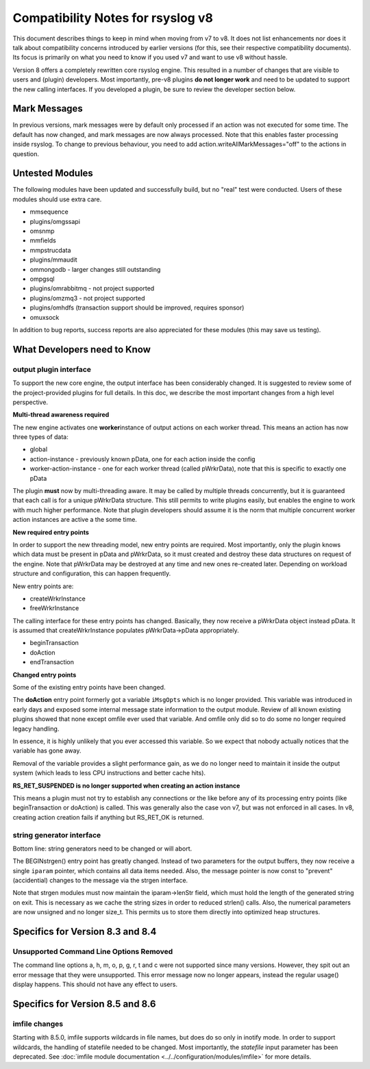 Compatibility Notes for rsyslog v8
==================================

This document describes things to keep in mind when moving from v7 to
v8. It does not list enhancements nor does it talk about compatibility
concerns introduced by earlier versions (for this, see their respective
compatibility documents). Its focus is primarily on what you need to
know if you used v7 and want to use v8 without hassle.

Version 8 offers a completely rewritten core rsyslog engine. This
resulted in a number of changes that are visible to users and (plugin)
developers. Most importantly, pre-v8 plugins **do not longer work** and
need to be updated to support the new calling interfaces. If you
developed a plugin, be sure to review the developer section below.

Mark Messages
-------------

In previous versions, mark messages were by default only processed if an
action was not executed for some time. The default has now changed, and
mark messages are now always processed. Note that this enables faster
processing inside rsyslog. To change to previous behaviour, you need to
add action.writeAllMarkMessages="off" to the actions in question.

Untested Modules
----------------

The following modules have been updated and successfully build, but no
"real" test were conducted. Users of these modules should use extra
care.

-  mmsequence
-  plugins/omgssapi
-  omsnmp
-  mmfields
-  mmpstrucdata
-  plugins/mmaudit
-  ommongodb - larger changes still outstanding
-  ompgsql
-  plugins/omrabbitmq - not project supported
-  plugins/omzmq3 - not project supported
-  plugins/omhdfs (transaction support should be improved, requires sponsor)
-  omuxsock

In addition to bug reports, success reports are also appreciated for
these modules (this may save us testing).

What Developers need to Know
----------------------------

output plugin interface
~~~~~~~~~~~~~~~~~~~~~~~

To support the new core engine, the output interface has been
considerably changed. It is suggested to review some of the
project-provided plugins for full details. In this doc, we describe the
most important changes from a high level perspective.

**Multi-thread awareness required**

The new engine activates one **worker**\ instance of output actions on
each worker thread. This means an action has now three types of data:

-  global
-  action-instance - previously known pData, one for each action inside
   the config
-  worker-action-instance - one for each worker thread (called
   pWrkrData), note that this is specific to exactly one pData

The plugin **must** now by multi-threading aware. It may be called by
multiple threads concurrently, but it is guaranteed that each call is
for a unique pWrkrData structure. This still permits to write plugins
easily, but enables the engine to work with much higher performance.
Note that plugin developers should assume it is the norm that multiple
concurrent worker action instances are active a the some time.

**New required entry points**

In order to support the new threading model, new entry points are
required. Most importantly, only the plugin knows which data must be
present in pData and pWrkrData, so it must created and destroy these
data structures on request of the engine. Note that pWrkrData may be
destroyed at any time and new ones re-created later. Depending on
workload structure and configuration, this can happen frequently.

New entry points are:

-  createWrkrInstance
-  freeWrkrInstance

The calling interface for these entry points has changed. Basically,
they now receive a pWrkrData object instead pData. It is assumed that
createWrkrInstance populates pWrkrData->pData appropriately.

-  beginTransaction
-  doAction
-  endTransaction

**Changed entry points**

Some of the existing entry points have been changed.

The **doAction** entry point formerly got a variable ``iMsgOpts`` which
is no longer provided. This variable was introduced in early days and
exposed some internal message state information to the output module.
Review of all known existing plugins showed that none except omfile ever
used that variable. And omfile only did so to do some no longer required
legacy handling.

In essence, it is highly unlikely that you ever accessed this variable.
So we expect that nobody actually notices that the variable has gone
away.

Removal of the variable provides a slight performance gain, as we do no
longer need to maintain it inside the output system (which leads to less
CPU instructions and better cache hits).

**RS\_RET\_SUSPENDED is no longer supported when creating an action
instance**

This means a plugin must not try to establish any connections or the
like before any of its processing entry points (like beginTransaction or
doAction) is called. This was generally also the case von v7, but was
not enforced in all cases. In v8, creating action creation fails if
anything but RS\_RET\_OK is returned.

string generator interface
~~~~~~~~~~~~~~~~~~~~~~~~~~

Bottom line: string generators need to be changed or will abort.

The BEGINstrgen() entry point has greatly changed. Instead of two
parameters for the output buffers, they now receive a single ``iparam``
pointer, which contains all data items needed. Also, the message pointer
is now const to "prevent" (accidential) changes to the message via the
strgen interface.

Note that strgen modules must now maintain the iparam->lenStr field,
which must hold the length of the generated string on exit. This is
necessary as we cache the string sizes in order to reduced strlen()
calls. Also, the numerical parameters are now unsigned and no longer
size\_t. This permits us to store them directly into optimized heap
structures.

Specifics for Version 8.3 and 8.4
---------------------------------

Unsupported Command Line Options Removed
~~~~~~~~~~~~~~~~~~~~~~~~~~~~~~~~~~~~~~~~
The command line options a, h, m, o, p, g, r, t and c were not 
supported since many versions. However, they spit out an error
message that they were unsupported. This error message now no
longer appears, instead the regular usage() display happens.
This should not have any effect to users.


Specifics for Version 8.5 and 8.6
---------------------------------

imfile changes
~~~~~~~~~~~~~~

Starting with 8.5.0, imfile supports wildcards in file names, but
does do so only in inotify mode. In order to support wildcards, the
handling of statefile needed to be changed. Most importantly, the
*statefile* input parameter has been deprecated. See
:doc:`imfile module documentation <../../configuration/modules/imfile>`
for more details.
